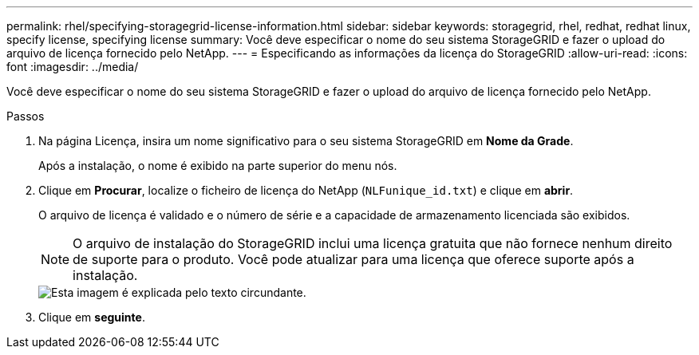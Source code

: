 ---
permalink: rhel/specifying-storagegrid-license-information.html 
sidebar: sidebar 
keywords: storagegrid, rhel, redhat, redhat linux, specify license, specifying license 
summary: Você deve especificar o nome do seu sistema StorageGRID e fazer o upload do arquivo de licença fornecido pelo NetApp. 
---
= Especificando as informações da licença do StorageGRID
:allow-uri-read: 
:icons: font
:imagesdir: ../media/


[role="lead"]
Você deve especificar o nome do seu sistema StorageGRID e fazer o upload do arquivo de licença fornecido pelo NetApp.

.Passos
. Na página Licença, insira um nome significativo para o seu sistema StorageGRID em *Nome da Grade*.
+
Após a instalação, o nome é exibido na parte superior do menu nós.

. Clique em *Procurar*, localize o ficheiro de licença do NetApp (`NLFunique_id.txt`) e clique em *abrir*.
+
O arquivo de licença é validado e o número de série e a capacidade de armazenamento licenciada são exibidos.

+

NOTE: O arquivo de instalação do StorageGRID inclui uma licença gratuita que não fornece nenhum direito de suporte para o produto. Você pode atualizar para uma licença que oferece suporte após a instalação.

+
image::../media/2_gmi_installer_license_page.gif[Esta imagem é explicada pelo texto circundante.]

. Clique em *seguinte*.

